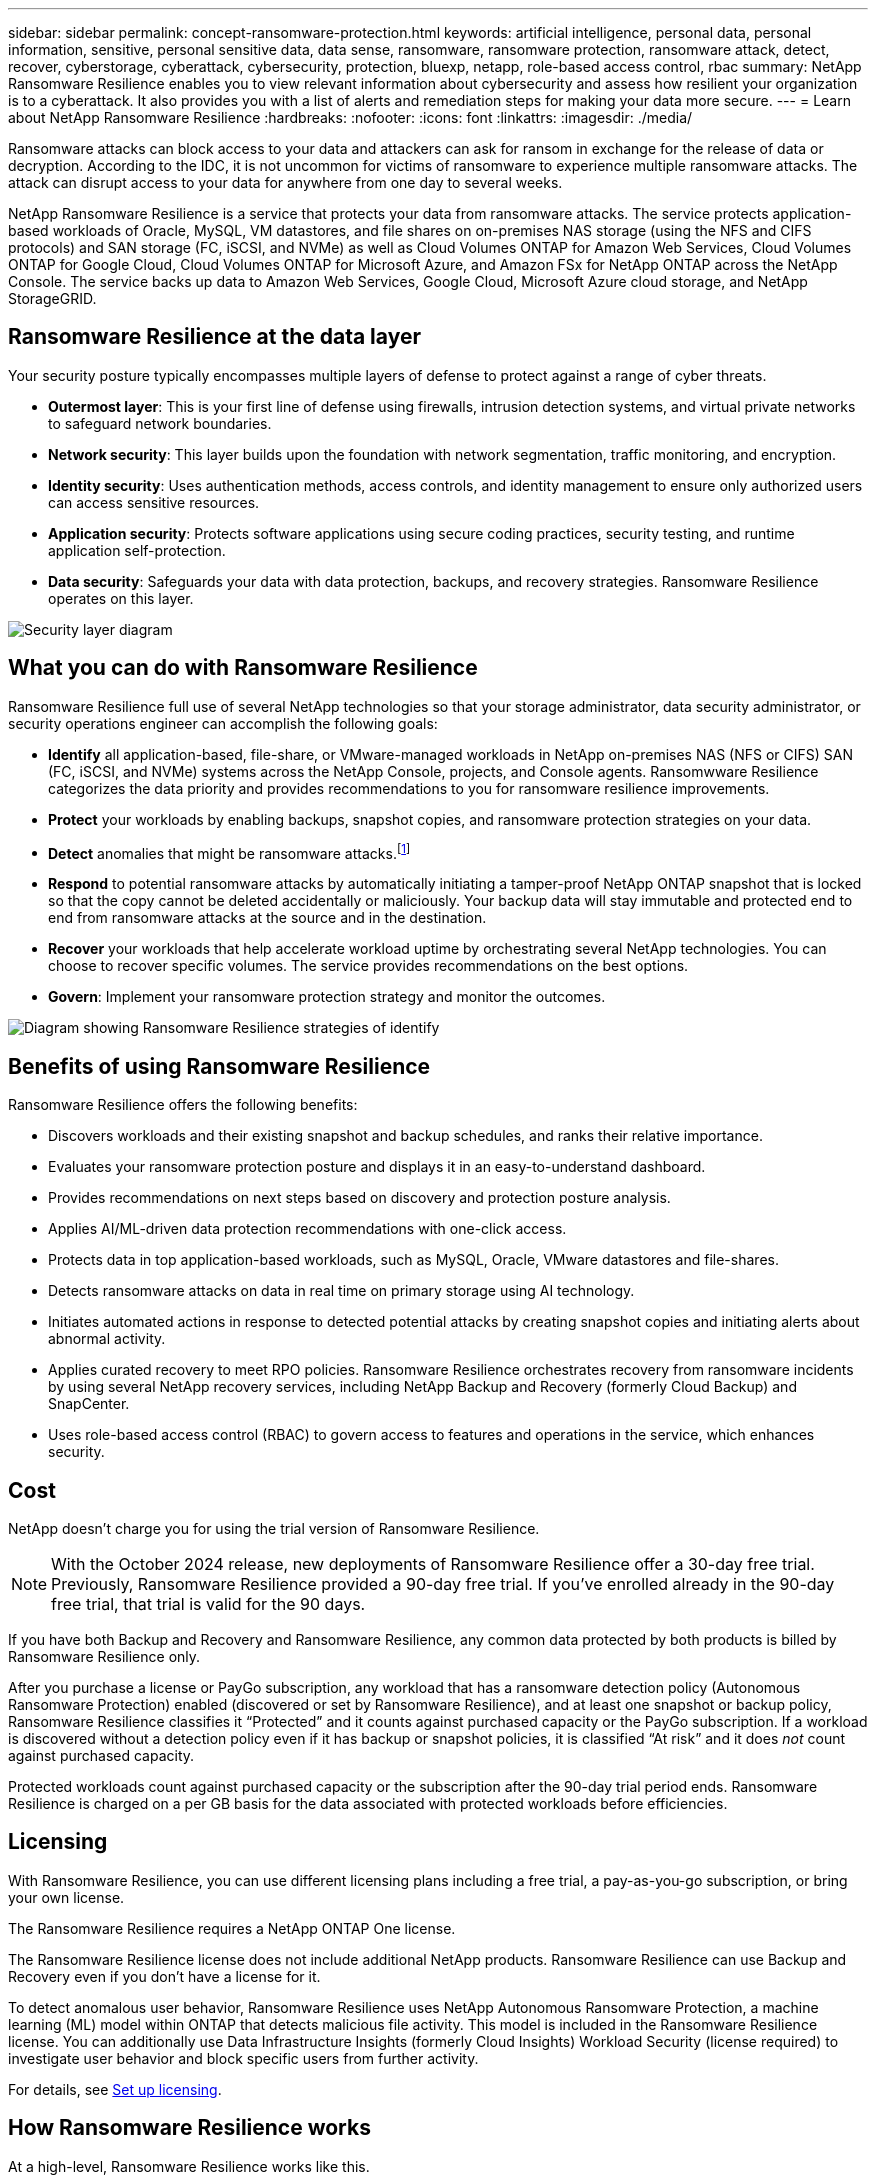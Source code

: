 ---
sidebar: sidebar
permalink: concept-ransomware-protection.html
keywords: artificial intelligence, personal data, personal information, sensitive, personal sensitive data, data sense, ransomware, ransomware protection, ransomware attack, detect, recover, cyberstorage, cyberattack, cybersecurity, protection, bluexp, netapp, role-based access control, rbac
summary: NetApp Ransomware Resilience enables you to view relevant information about cybersecurity and assess how resilient your organization is to a cyberattack. It also provides you with a list of alerts and remediation steps for making your data more secure.
---
= Learn about NetApp Ransomware Resilience
:hardbreaks:
:nofooter:
:icons: font
:linkattrs:
:imagesdir: ./media/

[.lead]
Ransomware attacks can block access to your data and attackers can ask for ransom in exchange for the release of data or decryption. According to the IDC, it is not uncommon for victims of ransomware to experience multiple ransomware attacks. The attack can disrupt access to your data for anywhere from one day to several weeks.

NetApp Ransomware Resilience is a service that protects your data from ransomware attacks. The service protects application-based workloads of Oracle, MySQL, VM datastores, and file shares on on-premises NAS storage (using the NFS and CIFS protocols) and SAN storage (FC, iSCSI, and NVMe) as well as Cloud Volumes ONTAP for Amazon Web Services, Cloud Volumes ONTAP for Google Cloud, Cloud Volumes ONTAP for Microsoft Azure, and Amazon FSx for NetApp ONTAP across the NetApp Console. The service backs up data to Amazon Web Services, Google Cloud, Microsoft Azure cloud storage, and NetApp StorageGRID.

== Ransomware Resilience at the data layer
Your security posture typically encompasses multiple layers of defense to protect against a range of cyber threats. 

* *Outermost layer*: This is your first line of defense using firewalls, intrusion detection systems, and virtual private networks to safeguard network boundaries. 
* *Network security*: This layer builds upon the foundation with network segmentation, traffic monitoring, and encryption. 
* *Identity security*: Uses authentication methods, access controls, and identity management to ensure only authorized users can access sensitive resources. 
* *Application security*: Protects software applications using secure coding practices, security testing, and runtime application self-protection. 
* *Data security*: Safeguards your data with data protection, backups, and recovery strategies. Ransomware Resilience operates on this layer. 

image:concept-security-layer-diagram.png[Security layer diagram]

== What you can do with Ransomware Resilience 

Ransomware Resilience full use of several NetApp technologies so that your storage administrator, data security administrator, or security operations engineer can accomplish the following goals:

* *Identify* all application-based, file-share, or VMware-managed workloads in NetApp on-premises NAS (NFS or CIFS) SAN (FC, iSCSI, and NVMe) systems across the NetApp Console, projects, and Console agents. Ransomwware Resilience categorizes the data priority and provides recommendations to you for ransomware resilience improvements.
// check wording

* *Protect* your workloads by enabling backups, snapshot copies, and ransomware protection strategies on your data.  

* *Detect* anomalies that might be ransomware attacks.footnote:[Although it's possible that an attack might go undetected, our research indicates NetApp technology has resulted in a high degree of detection for certain file encryption-based ransomware attacks.] 

* *Respond* to potential ransomware attacks by automatically initiating a tamper-proof NetApp ONTAP snapshot that is locked so that the copy cannot be deleted accidentally or maliciously. Your backup data will stay immutable and protected end to end from ransomware attacks at the source and in the destination.


* *Recover* your workloads that help accelerate workload uptime by orchestrating several NetApp technologies. You can choose to recover specific volumes. The service provides recommendations on the best options. 

* *Govern*: Implement your ransomware protection strategy and monitor the outcomes. 

image:diagram-rp-features-phases3.png[Diagram showing Ransomware Resilience strategies of identify, protect, detect, respond, and recover]

== Benefits of using Ransomware Resilience 

Ransomware Resilience offers the following benefits: 

* Discovers workloads and their existing snapshot and backup schedules, and ranks their relative importance.
* Evaluates your ransomware protection posture and displays it in an easy-to-understand dashboard.
* Provides recommendations on next steps based on discovery and protection posture analysis. 
* Applies AI/ML-driven data protection recommendations with one-click access.
* Protects data in top application-based workloads, such as MySQL, Oracle, VMware datastores and file-shares. 
* Detects ransomware attacks on data in real time on primary storage using AI technology.
* Initiates automated actions in response to detected potential attacks by creating snapshot copies and initiating alerts about abnormal activity.
* Applies curated recovery to meet RPO policies. Ransomware Resilience orchestrates recovery from ransomware incidents by using several NetApp recovery services, including NetApp Backup and Recovery (formerly Cloud Backup) and SnapCenter. 
* Uses role-based access control (RBAC) to govern access to features and operations in the service, which enhances security. 

//* Applies curated recovery to meet RPO policies. Ransomware Resilience orchestrates recovery from ransomware incidents by using several NetApp recovery services, including Backup and Recovery (formerly Cloud Backup), SnapCenter, SnapRestore, and AIQ.


== Cost 
NetApp doesn't charge you for using the trial version of Ransomware Resilience. 

NOTE: With the October 2024 release, new deployments of Ransomware Resilience offer a 30-day free trial. Previously, Ransomware Resilience provided a 90-day free trial. If you've enrolled already in the 90-day free trial, that trial is valid for the 90 days.

//NetApp doesn’t charge you for using the trial version of Ransomware Resilience. The full version of Ransomware Resilience can be used with a NetApp license or an AWS subscription.


If you have both Backup and Recovery and Ransomware Resilience, any common data protected by both products is billed by Ransomware Resilience only.

After you purchase a license or PayGo subscription, any workload that has a ransomware detection policy (Autonomous Ransomware Protection) enabled (discovered or set by Ransomware Resilience), and at least one snapshot or backup policy, Ransomware Resilience classifies it “Protected” and it counts against purchased capacity or the PayGo subscription. If a workload is discovered without a detection policy even if it has backup or snapshot policies, it is classified “At risk” and it does _not_ count against purchased capacity. 

Protected workloads count against purchased capacity or the subscription after the 90-day trial period ends. Ransomware Resilience is charged on a per GB basis for the data associated with protected workloads before efficiencies. 

== Licensing 

With Ransomware Resilience, you can use different licensing plans including a free trial, a pay-as-you-go subscription, or bring your own license.

//With Ransomware Resilience, you can use different licensing plans including a free trial, a pay-as-you-go subscription, or bring your own license.

The Ransomware Resilience requires a NetApp ONTAP One license. 

//NOTE: The general release of Ransomware Resilience, unlike the Preview release, includes a license for NetApp Autonomous Ransomware Protection technology. Refer to https://docs.netapp.com/us-en/ontap/anti-ransomware/index.html[Autonomous Ransomware Protection overview^] for details. 

The Ransomware Resilience license does not include additional NetApp products. Ransomware Resilience can use Backup and Recovery even if you don't have a license for it. 

To detect anomalous user behavior, Ransomware Resilience uses NetApp Autonomous Ransomware Protection, a machine learning (ML) model within ONTAP that detects malicious file activity. This model is included in the Ransomware Resilience license. You can additionally use Data Infrastructure Insights (formerly Cloud Insights) Workload Security (license required) to investigate user behavior and block specific users from further activity. 

For details, see link:rp-start-licenses.html[Set up licensing].

== How Ransomware Resilience works

At a high-level, Ransomware Resilience works like this.

Ransomware Resilience uses Backup and Recovery to discover and set snapshot and backup policies for file share workloads, and SnapCenter or SnapCenter for VMware to discover and set snapshot and backup policies for application and VM workloads. In addition, Ransomware Resilience uses Backup and Recovery and SnapCenter / SnapCenter for VMware to perform file- and workload-consistent recovery.

image:diagram-rp-architecture-preview3.png[Diagram showing Ransomware Resilience architecture]


[cols=2*,options="header",cols="15,65a",width="100%"]
|===
| Feature
| Description


| *IDENTIFY* | * Finds all customer on-premises NAS (NFS and CIFS protocols), SAN (FC, iSCSI, and NVMe), and Cloud Volumes ONTAP data connected to the Console.
* Identifies customer data from ONTAP and SnapCenter service APIs and associates it with workloads. Learn more about https://docs.netapp.com/us-en/ontap-family/[ONTAP^] and https://docs.netapp.com/us-en/snapcenter/index.html[SnapCenter Software^].



 * Discovers each volume's current protection level of NetApp snapshot copies and backup policies as well as any on-box detection capabilities. The service then associates this protection posture with the workloads by using Backup and Recovery, ONTAP services, and NetApp technologies such as Autonomous Ransomware Protection (ARP or ARP/AI depending on your ONTAP version), FPolicy, Backup policies, and snapshot policies.
 Learn more about https://docs.netapp.com/us-en/ontap/anti-ransomware/index.html[Autonomous Ransomware Protection^], https://docs.netapp.com/us-en/bluexp-backup-recovery/index.html[Backup and Recovery^], and https://docs.netapp.com/us-en/ontap/nas-audit/two-parts-fpolicy-solution-concept.html[ONTAP FPolicy^].


* Assigns a business priority to each workload based on automatically discovered protection levels and recommends protection policies for workloads based on their business priority. Workload priority is based on snapshot frequencies already applied to each volume associated with the workload. 
//* Assigns a business priority to each workload based on discovered protection levels by using Data Classification (formerly Cloud Data Sense). 
// Learn more about https://docs.netapp.com/us-en/bluexp-classification/index.html[Data Classification^].


| *PROTECT* | * Actively monitors workloads and orchestrates the use of Backup and Recovery, SnapCenter, and ONTAP APIs by applying policies to each of the identified workloads. 
//https://docs.netapp.com/us-en/ontap/snaplock/snaplock-concept.html[Learn more about SnapLock^].


| *DETECT* | * Detects potential attacks with an integrated machine learning (ML) model that detects potentially anomalous encryption and activity. 
//| *DETECT* | * Detects potential attacks with an integrated machine learning (ML) model that detects potentially anomalous encryption and activity. Applies ransomware protection technology by using NetApp Advanced Ransomware Detection, a machine learning (ML) model that detects malicious file encryptions. 

* Provides dual-layer detection that starts with detecting potential ransomware attacks in the primary storage and responding to abnormal activities by taking additional automated snapshot copies to create the nearest data restore points. The service provides the ability to dig deeper to identify potential attacks with greater precision without impacting the performance of the primary workloads. 
* Determines the specific suspect files and maps that attack to the associated workloads, using ONTAP, Autonomous Ransomware Protection (ARP or ARP/AI depending on your ONTAP version), Data Infrastructure Insights (formerly Cloud Insights) Workload Security, and FPolicy technologies. 
//* Determines the specific suspect files and maps that attack to the associated workloads, using ONTAP, Autonomous Ransomware Protection, FPolicy, and Advanced Ransomware Detection. 

|*RESPOND* | * Shows relevant data, such as file activity, user activity, and entropy, to help you complete forensic reviews about the attack.
* Initiates quick snapshot copies by using NetApp technologies and products such as ONTAP, Autonomous Ransomware Protection (ARP or ARP/AI depending on your ONTAP version), and FPolicy. 
//* Initiates quick snapshot copies by using NetApp technologies and products such as ONTAP, Autonomous Ransomware Protection, FPolicy, and Advanced Ransomware Detection. 
|*RECOVER* | //* Verifies that backup data on secondary storage is clean and scans for known ransomware signatures in the data.
* Determines the best snapshot or backup and recommends the best recovery point actual (RPA) by using Backup and Recovery, ONTAP, Autonomous Ransomware Protection (ARP or ARP/AI depending on your ONTAP version), and FPolicy technologies and services. 

//* Determines the best snapshot or backup and recommends the best recovery point actual (RPA) by using Backup and Recovery, ONTAP, Autonomous Ransomware Protection, FPolicy, and Advanced Ransomware Detection technologies and services. 
* Orchestrates the recovery of workloads including VMs, file shares, block storage, and databases with application consistency. 
|*GOVERN* | * Assigns the ransomware protection strategies
* Helps you monitor the outcomes. 
|===

//For details about DataLock, refer to https://bluexp.netapp.com/blog/cbs-blg-cloud-backup-datalock-a-new-way-to-keep-backup-data-immutable[a blog about a new way to keep backup data immutable^].


== Supported backup targets, systems, and workload data sources

Ransomware Resilience supports the following backup targets, systems, and data sources:

*Supported backup targets*

* Amazon Web Services (AWS) S3
* Google Cloud Platform
* Microsoft Azure Blob
* NetApp StorageGRID

*Supported systems* 

* On-premises ONTAP NAS (using NFS and CIFS protocols) with ONTAP version 9.11.1 and greater
* On-premises ONTAP SAN (using FC, iSCSI, and NVMe protocols) with ONTAP version 9.17.1 and greater
* Cloud Volumes ONTAP 9.11.1 or greater for AWS (using NFS and CIFS protocols)
* Cloud Volumes ONTAP 9.11.1 or greater for Google Cloud Platform (using NFS and CIFS protocols)
* Cloud Volumes ONTAP 9.12.1 or greater for Microsoft Azure (using NFS and CIFS protocols)
* Cloud Volumes ONTAP 9.17.1 or greater for AWS, Google Cloud Platform, and Microsoft Azure (using FC, iSCSI, and NVMe protocols) 
* Amazon FSx for NetApp ONTAP, which uses Autonomous Ransomware Protection (ARP and not ARP/AI)
+
NOTE: ARP/AI requires ONTAP 9.16 or greater. 

NOTE: The following are not supported: FlexGroup volumes, ONTAP versions older than 9.11.1, mount point volumes, mount path volumes, offline volumes, and Data protection (DP) volumes. 

*Supported workload data sources*

The service protects the following application-based workloads on primary data volumes:

* NetApp file shares
* Block storage
* VMware datastores
* Databases (MySQL and Oracle)
* More coming soon

In addition, if you are using SnapCenter or SnapCenter for VMware, all workloads supported by those products are also identified in Ransomware Resilience. Ransomware Resilience can protect and recover these in a workload-consistent manner. 

== Terms that might help you with ransomware protection

You might benefit by understanding some terminology related to ransomware protection. 

* *Protection*: Protection in Ransomware Resilience means ensuring that snapshots and immutable backups occur on a regular basis to a different security domain using protection policies. 
* *Workload*: A workload in Ransomware Resilience can include MySQL or Oracle databases, VMware datastores, or file shares. 
